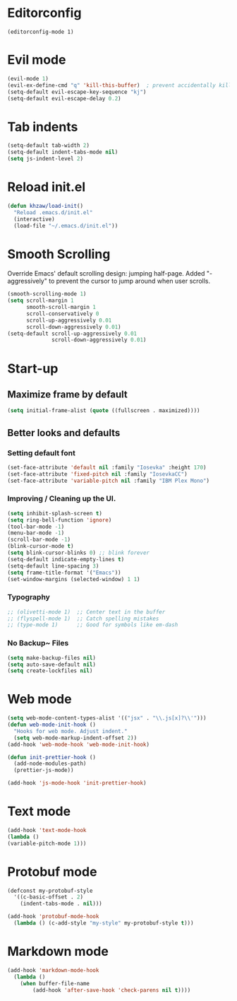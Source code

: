 * Editorconfig
  #+BEGIN_SRC 
  (editorconfig-mode 1)
  #+END_SRC
* Evil mode
#+BEGIN_SRC emacs-lisp
  (evil-mode 1)
  (evil-ex-define-cmd "q" 'kill-this-buffer)  ; prevent accidentally killing the frame
  (setq-default evil-escape-key-sequence "kj")
  (setq-default evil-escape-delay 0.2)
#+END_SRC

* Tab indents
#+BEGIN_SRC emacs-lisp
  (setq-default tab-width 2)
  (setq-default indent-tabs-mode nil)
  (setq js-indent-level 2)
#+END_SRC

* Reload init.el
#+BEGIN_SRC emacs-lisp
  (defun khzaw/load-init()
    "Reload .emacs.d/init.el"
    (interactive)
    (load-file "~/.emacs.d/init.el"))
#+END_SRC

* Smooth Scrolling
Override Emacs' default scrolling design: jumping half-page. Added "-aggressively" to prevent the cursor to jump around when user scrolls.
#+BEGIN_SRC emacs-lisp
  (smooth-scrolling-mode 1)
  (setq scroll-margin 1
        smooth-scroll-margin 1
        scroll-conservatively 0
        scroll-up-aggressively 0.01
        scroll-down-aggressively 0.01)
  (setq-default scroll-up-aggressively 0.01
                scroll-down-aggressively 0.01)
#+END_SRC

* Start-up
** Maximize frame by default
#+BEGIN_SRC emacs-lisp
     (setq initial-frame-alist (quote ((fullscreen . maximized))))
#+END_SRC

** Better looks and defaults
*** Setting default font
#+BEGIN_SRC emacs-lisp
      (set-face-attribute 'default nil :family "Iosevka" :height 170)
      (set-face-attribute 'fixed-pitch nil :family "IosevkaCC")
      (set-face-attribute 'variable-pitch nil :family "IBM Plex Mono")
#+END_SRC

*** Improving / Cleaning up the UI.
#+BEGIN_SRC emacs-lisp
  (setq inhibit-splash-screen t)
  (setq ring-bell-function 'ignore)
  (tool-bar-mode -1)
  (menu-bar-mode -1)
  (scroll-bar-mode -1)
  (blink-cursor-mode t)
  (setq blink-cursor-blinks 0) ;; blink forever
  (setq-default indicate-empty-lines t)
  (setq-default line-spacing 3)
  (setq frame-title-format '("Emacs"))
  (set-window-margins (selected-window) 1 1)
#+END_SRC
*** Typography
#+BEGIN_SRC emacs-lisp
;; (olivetti-mode 1)  ;; Center text in the buffer
;; (flyspell-mode 1)  ;; Catch spelling mistakes
;; (type-mode 1)      ;; Good for symbols like em-dash
#+END_SRC

*** No Backup~ Files
#+BEGIN_SRC emacs-lisp
  (setq make-backup-files nil)
  (setq auto-save-default nil)
  (setq create-lockfiles nil)
#+END_SRC

* Web mode
#+BEGIN_SRC emacs-lisp
(setq web-mode-content-types-alist '(("jsx" . "\\.js[x]?\\'")))
(defun web-mode-init-hook ()
  "Hooks for web mode. Adjust indent."
  (setq web-mode-markup-indent-offset 2))
(add-hook 'web-mode-hook 'web-mode-init-hook)

(defun init-prettier-hook ()
  (add-node-modules-path)
  (prettier-js-mode))

(add-hook 'js-mode-hook 'init-prettier-hook)
#+END_SRC
* Text mode
#+BEGIN_SRC emacs-lisp
(add-hook 'text-mode-hook
(lambda ()
(variable-pitch-mode 1)))
#+END_SRC

* Protobuf mode
#+BEGIN_SRC emacs-lisp
(defconst my-protobuf-style
  '((c-basic-offset . 2)
    (indent-tabs-mode . nil)))

(add-hook 'protobuf-mode-hook
  (lambda () (c-add-style "my-style" my-protobuf-style t)))
#+END_SRC
* Markdown mode
#+BEGIN_SRC emacs-lisp
(add-hook 'markdown-mode-hook
  (lambda ()
    (when buffer-file-name
        (add-hook 'after-save-hook 'check-parens nil t))))
#+END_SRC
